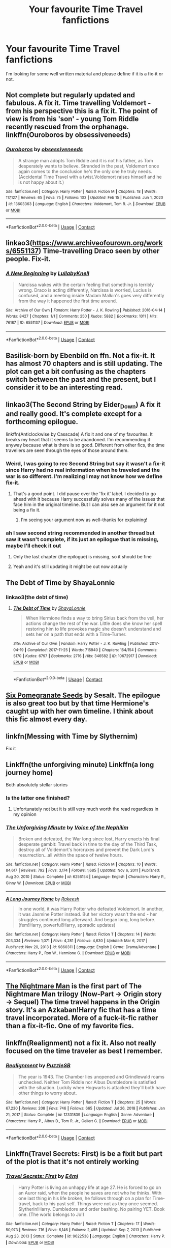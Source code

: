 #+TITLE: Your favourite Time Travel fanfictions

* Your favourite Time Travel fanfictions
:PROPERTIES:
:Author: hp_777
:Score: 57
:DateUnix: 1613935751.0
:DateShort: 2021-Feb-21
:FlairText: Request
:END:
I'm looking for some well written material and please define if it is a fix-it or not.


** Not complete but regularly updated and fabulous. A fix it. Time travelling Voldemort - from his perspective this is a fix it. The point of view is from his 'son' - young Tom Riddle recently rescued from the orphanage. linkffn(Ouroboros by obsessiveneeds)
:PROPERTIES:
:Author: jacdot
:Score: 12
:DateUnix: 1613948306.0
:DateShort: 2021-Feb-22
:END:

*** [[https://www.fanfiction.net/s/13603363/1/][*/Ouroboros/*]] by [[https://www.fanfiction.net/u/3659599/obsessiveneeds][/obsessiveneeds/]]

#+begin_quote
  A strange man adopts Tom Riddle and it is not his father, as Tom desperately wants to believe. Stranded in the past, Voldemort once again comes to the conclusion he's the only one he truly needs. (Accidental Time Travel with a twist.Voldemort raises himself and he is not happy about it.)
#+end_quote

^{/Site/:} ^{fanfiction.net} ^{*|*} ^{/Category/:} ^{Harry} ^{Potter} ^{*|*} ^{/Rated/:} ^{Fiction} ^{M} ^{*|*} ^{/Chapters/:} ^{18} ^{*|*} ^{/Words/:} ^{117,127} ^{*|*} ^{/Reviews/:} ^{65} ^{*|*} ^{/Favs/:} ^{75} ^{*|*} ^{/Follows/:} ^{103} ^{*|*} ^{/Updated/:} ^{Feb} ^{15} ^{*|*} ^{/Published/:} ^{Jun} ^{1,} ^{2020} ^{*|*} ^{/id/:} ^{13603363} ^{*|*} ^{/Language/:} ^{English} ^{*|*} ^{/Characters/:} ^{Voldemort,} ^{Tom} ^{R.} ^{Jr.} ^{*|*} ^{/Download/:} ^{[[http://www.ff2ebook.com/old/ffn-bot/index.php?id=13603363&source=ff&filetype=epub][EPUB]]} ^{or} ^{[[http://www.ff2ebook.com/old/ffn-bot/index.php?id=13603363&source=ff&filetype=mobi][MOBI]]}

--------------

*FanfictionBot*^{2.0.0-beta} | [[https://github.com/FanfictionBot/reddit-ffn-bot/wiki/Usage][Usage]] | [[https://www.reddit.com/message/compose?to=tusing][Contact]]
:PROPERTIES:
:Author: FanfictionBot
:Score: 6
:DateUnix: 1613948333.0
:DateShort: 2021-Feb-22
:END:


** linkao3([[https://www.archiveofourown.org/works/6551137]]) Time-travelling Draco seen by other people. Fix-it.
:PROPERTIES:
:Author: davidwelch158
:Score: 9
:DateUnix: 1613949573.0
:DateShort: 2021-Feb-22
:END:

*** [[https://archiveofourown.org/works/6551137][*/A New Beginning/*]] by [[https://www.archiveofourown.org/users/LullabyKnell/pseuds/LullabyKnell][/LullabyKnell/]]

#+begin_quote
  Narcissa wakes with the certain feeling that something is terribly wrong. Draco is acting differently, Narcissa is worried, Lucius is confused, and a meeting inside Madam Malkin's goes very differently from the way it happened the first time around.
#+end_quote

^{/Site/:} ^{Archive} ^{of} ^{Our} ^{Own} ^{*|*} ^{/Fandom/:} ^{Harry} ^{Potter} ^{-} ^{J.} ^{K.} ^{Rowling} ^{*|*} ^{/Published/:} ^{2016-04-14} ^{*|*} ^{/Words/:} ^{8427} ^{*|*} ^{/Chapters/:} ^{1/1} ^{*|*} ^{/Comments/:} ^{250} ^{*|*} ^{/Kudos/:} ^{5882} ^{*|*} ^{/Bookmarks/:} ^{1011} ^{*|*} ^{/Hits/:} ^{76187} ^{*|*} ^{/ID/:} ^{6551137} ^{*|*} ^{/Download/:} ^{[[https://archiveofourown.org/downloads/6551137/A%20New%20Beginning.epub?updated_at=1612551475][EPUB]]} ^{or} ^{[[https://archiveofourown.org/downloads/6551137/A%20New%20Beginning.mobi?updated_at=1612551475][MOBI]]}

--------------

*FanfictionBot*^{2.0.0-beta} | [[https://github.com/FanfictionBot/reddit-ffn-bot/wiki/Usage][Usage]] | [[https://www.reddit.com/message/compose?to=tusing][Contact]]
:PROPERTIES:
:Author: FanfictionBot
:Score: 3
:DateUnix: 1613949591.0
:DateShort: 2021-Feb-22
:END:


** Basilisk-born by Ebenbild on ffn. Not a fix-it. It has almost 70 chapters and is still updating. The plot can get a bit confusing as the chapters switch between the past and the present, but I consider it to be an interesting read.
:PROPERTIES:
:Author: Key-Leopard-3618
:Score: 21
:DateUnix: 1613939452.0
:DateShort: 2021-Feb-22
:END:


** linkao3(The Second String by Eider_Down) A fix it and really good. It's complete except for a forthcoming epilogue.

linkffn(Anticlockwise by Casscade) A fix it and one of my favourites. It breaks my heart that it seems to be abandoned. I'm recommending it anyway because what is there is so good. Different from other fics, the time travellers are seen through the eyes of those around them.
:PROPERTIES:
:Author: jacdot
:Score: 14
:DateUnix: 1613948006.0
:DateShort: 2021-Feb-22
:END:

*** Weird, I was going to rec Second String but say it wasn't a fix-it since Harry had no real information when he traveled and the war is so different. I'm realizing I may not know how we define fix-it.
:PROPERTIES:
:Author: Talosbronze
:Score: 9
:DateUnix: 1613952447.0
:DateShort: 2021-Feb-22
:END:

**** That's a good point. I did pause over the 'fix it' label. I decided to go ahead with it because Harry successfully solves many of the issues that face him in the original timeline. But I can also see an argument for it not being a fix it.
:PROPERTIES:
:Author: jacdot
:Score: 3
:DateUnix: 1613991772.0
:DateShort: 2021-Feb-22
:END:

***** I'm seeing your argument now as well--thanks for explaining!
:PROPERTIES:
:Author: Talosbronze
:Score: 2
:DateUnix: 1614029656.0
:DateShort: 2021-Feb-23
:END:


*** ah I saw second string recommended in another thread but saw it wasn't complete, if its just an epilogue that is missing, maybe I'll check it out
:PROPERTIES:
:Author: bltcubs
:Score: 4
:DateUnix: 1613967643.0
:DateShort: 2021-Feb-22
:END:

**** Only the last chapter (the epilogue) is missing, so it should be fine
:PROPERTIES:
:Author: godlypfer
:Score: 3
:DateUnix: 1613988154.0
:DateShort: 2021-Feb-22
:END:


**** Yeah and it's still updating it might be out now actually
:PROPERTIES:
:Author: helpmepleaseandtha
:Score: 1
:DateUnix: 1614738886.0
:DateShort: 2021-Mar-03
:END:


** The Debt of Time by ShayaLonnie
:PROPERTIES:
:Author: Orbit_99
:Score: 7
:DateUnix: 1613996640.0
:DateShort: 2021-Feb-22
:END:

*** linkao3(the debt of time)
:PROPERTIES:
:Author: stealthxstar
:Score: 1
:DateUnix: 1614058540.0
:DateShort: 2021-Feb-23
:END:

**** [[https://archiveofourown.org/works/10672917][*/The Debt of Time/*]] by [[https://www.archiveofourown.org/users/ShayaLonnie/pseuds/ShayaLonnie][/ShayaLonnie/]]

#+begin_quote
  When Hermione finds a way to bring Sirius back from the veil, her actions change the rest of the war. Little does she know her spell restoring him to life provokes magic she doesn't understand and sets her on a path that ends with a Time-Turner.
#+end_quote

^{/Site/:} ^{Archive} ^{of} ^{Our} ^{Own} ^{*|*} ^{/Fandom/:} ^{Harry} ^{Potter} ^{-} ^{J.} ^{K.} ^{Rowling} ^{*|*} ^{/Published/:} ^{2017-04-19} ^{*|*} ^{/Completed/:} ^{2017-11-25} ^{*|*} ^{/Words/:} ^{715940} ^{*|*} ^{/Chapters/:} ^{154/154} ^{*|*} ^{/Comments/:} ^{5170} ^{*|*} ^{/Kudos/:} ^{6797} ^{*|*} ^{/Bookmarks/:} ^{2716} ^{*|*} ^{/Hits/:} ^{346582} ^{*|*} ^{/ID/:} ^{10672917} ^{*|*} ^{/Download/:} ^{[[https://archiveofourown.org/downloads/10672917/The%20Debt%20of%20Time.epub?updated_at=1612737176][EPUB]]} ^{or} ^{[[https://archiveofourown.org/downloads/10672917/The%20Debt%20of%20Time.mobi?updated_at=1612737176][MOBI]]}

--------------

*FanfictionBot*^{2.0.0-beta} | [[https://github.com/FanfictionBot/reddit-ffn-bot/wiki/Usage][Usage]] | [[https://www.reddit.com/message/compose?to=tusing][Contact]]
:PROPERTIES:
:Author: FanfictionBot
:Score: 1
:DateUnix: 1614058557.0
:DateShort: 2021-Feb-23
:END:


** [[https://m.fanfiction.net/s/12132374/1/Six-Pomegranate-Seeds][Six Pomegranate Seeds]] by Sesalt. The epilogue is also great too but by that time Hermione's caught up with her own timeline. I think about this fic almost every day.
:PROPERTIES:
:Author: greysfanhp
:Score: 4
:DateUnix: 1613992310.0
:DateShort: 2021-Feb-22
:END:


** linkfn(Messing with Time by Slythernim)

Fix it
:PROPERTIES:
:Author: AaronAegeus
:Score: 6
:DateUnix: 1613946226.0
:DateShort: 2021-Feb-22
:END:


** Linkffn(the unforgiving minute) Linkffn(a long journey home)

Both absolutely stellar stories
:PROPERTIES:
:Author: GravityMyGuy
:Score: 5
:DateUnix: 1613965809.0
:DateShort: 2021-Feb-22
:END:

*** Is the latter one finished?
:PROPERTIES:
:Author: nousernameslef
:Score: 2
:DateUnix: 1614025420.0
:DateShort: 2021-Feb-22
:END:

**** Unfortunately not but it is still very much worth the read regardless in my opinion
:PROPERTIES:
:Author: GravityMyGuy
:Score: 2
:DateUnix: 1614025836.0
:DateShort: 2021-Feb-23
:END:


*** [[https://www.fanfiction.net/s/6256154/1/][*/The Unforgiving Minute/*]] by [[https://www.fanfiction.net/u/1508866/Voice-of-the-Nephilim][/Voice of the Nephilim/]]

#+begin_quote
  Broken and defeated, the War long since lost, Harry enacts his final desperate gambit: Travel back in time to the day of the Third Task, destroy all of Voldemort's horcruxes and prevent the Dark Lord's resurrection...all within the space of twelve hours.
#+end_quote

^{/Site/:} ^{fanfiction.net} ^{*|*} ^{/Category/:} ^{Harry} ^{Potter} ^{*|*} ^{/Rated/:} ^{Fiction} ^{M} ^{*|*} ^{/Chapters/:} ^{10} ^{*|*} ^{/Words/:} ^{84,617} ^{*|*} ^{/Reviews/:} ^{792} ^{*|*} ^{/Favs/:} ^{3,174} ^{*|*} ^{/Follows/:} ^{1,685} ^{*|*} ^{/Updated/:} ^{Nov} ^{6,} ^{2011} ^{*|*} ^{/Published/:} ^{Aug} ^{20,} ^{2010} ^{*|*} ^{/Status/:} ^{Complete} ^{*|*} ^{/id/:} ^{6256154} ^{*|*} ^{/Language/:} ^{English} ^{*|*} ^{/Characters/:} ^{Harry} ^{P.,} ^{Ginny} ^{W.} ^{*|*} ^{/Download/:} ^{[[http://www.ff2ebook.com/old/ffn-bot/index.php?id=6256154&source=ff&filetype=epub][EPUB]]} ^{or} ^{[[http://www.ff2ebook.com/old/ffn-bot/index.php?id=6256154&source=ff&filetype=mobi][MOBI]]}

--------------

[[https://www.fanfiction.net/s/9860311/1/][*/A Long Journey Home/*]] by [[https://www.fanfiction.net/u/236698/Rakeesh][/Rakeesh/]]

#+begin_quote
  In one world, it was Harry Potter who defeated Voldemort. In another, it was Jasmine Potter instead. But her victory wasn't the end - her struggles continued long afterward. And began long, long before. (fem!Harry, powerful!Harry, sporadic updates)
#+end_quote

^{/Site/:} ^{fanfiction.net} ^{*|*} ^{/Category/:} ^{Harry} ^{Potter} ^{*|*} ^{/Rated/:} ^{Fiction} ^{T} ^{*|*} ^{/Chapters/:} ^{14} ^{*|*} ^{/Words/:} ^{203,334} ^{*|*} ^{/Reviews/:} ^{1,071} ^{*|*} ^{/Favs/:} ^{4,281} ^{*|*} ^{/Follows/:} ^{4,630} ^{*|*} ^{/Updated/:} ^{Mar} ^{6,} ^{2017} ^{*|*} ^{/Published/:} ^{Nov} ^{20,} ^{2013} ^{*|*} ^{/id/:} ^{9860311} ^{*|*} ^{/Language/:} ^{English} ^{*|*} ^{/Genre/:} ^{Drama/Adventure} ^{*|*} ^{/Characters/:} ^{Harry} ^{P.,} ^{Ron} ^{W.,} ^{Hermione} ^{G.} ^{*|*} ^{/Download/:} ^{[[http://www.ff2ebook.com/old/ffn-bot/index.php?id=9860311&source=ff&filetype=epub][EPUB]]} ^{or} ^{[[http://www.ff2ebook.com/old/ffn-bot/index.php?id=9860311&source=ff&filetype=mobi][MOBI]]}

--------------

*FanfictionBot*^{2.0.0-beta} | [[https://github.com/FanfictionBot/reddit-ffn-bot/wiki/Usage][Usage]] | [[https://www.reddit.com/message/compose?to=tusing][Contact]]
:PROPERTIES:
:Author: FanfictionBot
:Score: 1
:DateUnix: 1613965852.0
:DateShort: 2021-Feb-22
:END:


** [[https://www.fanfiction.net/s/10182397/1/The-Nightmare-Man][The Nightmare Man]] is the first part of The Nightmare Man trilogy (Now-Part -> Origin story -> Sequel) The time travel happens in the Origin story. It's an Azkaban!Harry fic that has a time travel incorporated. More of a fuck-it-fic rather than a fix-it-fic. One of my favorite fics.
:PROPERTIES:
:Author: Barakisa
:Score: 5
:DateUnix: 1613994346.0
:DateShort: 2021-Feb-22
:END:


** linkffn(Realignment) not a fix it. Also not really focused on the time traveler as best I remember.
:PROPERTIES:
:Author: BionicleKid
:Score: 3
:DateUnix: 1613945364.0
:DateShort: 2021-Feb-22
:END:

*** [[https://www.fanfiction.net/s/12331839/1/][*/Realignment/*]] by [[https://www.fanfiction.net/u/5057319/PuzzleSB][/PuzzleSB/]]

#+begin_quote
  The year is 1943. The Chamber lies unopened and Grindlewald roams unchecked. Neither Tom Riddle nor Albus Dumbledore is satisfied with the situation. Luckily when Hogwarts is attacked they'll both have other things to worry about.
#+end_quote

^{/Site/:} ^{fanfiction.net} ^{*|*} ^{/Category/:} ^{Harry} ^{Potter} ^{*|*} ^{/Rated/:} ^{Fiction} ^{T} ^{*|*} ^{/Chapters/:} ^{25} ^{*|*} ^{/Words/:} ^{67,230} ^{*|*} ^{/Reviews/:} ^{208} ^{*|*} ^{/Favs/:} ^{746} ^{*|*} ^{/Follows/:} ^{665} ^{*|*} ^{/Updated/:} ^{Jul} ^{26,} ^{2018} ^{*|*} ^{/Published/:} ^{Jan} ^{21,} ^{2017} ^{*|*} ^{/Status/:} ^{Complete} ^{*|*} ^{/id/:} ^{12331839} ^{*|*} ^{/Language/:} ^{English} ^{*|*} ^{/Genre/:} ^{Adventure} ^{*|*} ^{/Characters/:} ^{Harry} ^{P.,} ^{Albus} ^{D.,} ^{Tom} ^{R.} ^{Jr.,} ^{Gellert} ^{G.} ^{*|*} ^{/Download/:} ^{[[http://www.ff2ebook.com/old/ffn-bot/index.php?id=12331839&source=ff&filetype=epub][EPUB]]} ^{or} ^{[[http://www.ff2ebook.com/old/ffn-bot/index.php?id=12331839&source=ff&filetype=mobi][MOBI]]}

--------------

*FanfictionBot*^{2.0.0-beta} | [[https://github.com/FanfictionBot/reddit-ffn-bot/wiki/Usage][Usage]] | [[https://www.reddit.com/message/compose?to=tusing][Contact]]
:PROPERTIES:
:Author: FanfictionBot
:Score: 1
:DateUnix: 1613945389.0
:DateShort: 2021-Feb-22
:END:


** Linkffn(Travel Secrets: First) is be a fixit but part of the plot is that it's not entirely working
:PROPERTIES:
:Author: The-Apprentice-Autho
:Score: 3
:DateUnix: 1613968093.0
:DateShort: 2021-Feb-22
:END:

*** [[https://www.fanfiction.net/s/9622538/1/][*/Travel Secrets: First/*]] by [[https://www.fanfiction.net/u/4349156/E4mj][/E4mj/]]

#+begin_quote
  Harry Potter is living an unhappy life at age 27. He is forced to go on an Auror raid, when the people he saves are not who he thinks. With one last thing in his life broken, he follows through on a plan for Time-travel, back to his past self. Things were not as they once seemed. Slytherin!Harry. Dumbledore and order bashing. No pairing YET. Book one. (The world belongs to Jo!)
#+end_quote

^{/Site/:} ^{fanfiction.net} ^{*|*} ^{/Category/:} ^{Harry} ^{Potter} ^{*|*} ^{/Rated/:} ^{Fiction} ^{T} ^{*|*} ^{/Chapters/:} ^{17} ^{*|*} ^{/Words/:} ^{50,973} ^{*|*} ^{/Reviews/:} ^{716} ^{*|*} ^{/Favs/:} ^{6,146} ^{*|*} ^{/Follows/:} ^{2,495} ^{*|*} ^{/Updated/:} ^{Sep} ^{7,} ^{2013} ^{*|*} ^{/Published/:} ^{Aug} ^{23,} ^{2013} ^{*|*} ^{/Status/:} ^{Complete} ^{*|*} ^{/id/:} ^{9622538} ^{*|*} ^{/Language/:} ^{English} ^{*|*} ^{/Characters/:} ^{Harry} ^{P.} ^{*|*} ^{/Download/:} ^{[[http://www.ff2ebook.com/old/ffn-bot/index.php?id=9622538&source=ff&filetype=epub][EPUB]]} ^{or} ^{[[http://www.ff2ebook.com/old/ffn-bot/index.php?id=9622538&source=ff&filetype=mobi][MOBI]]}

--------------

*FanfictionBot*^{2.0.0-beta} | [[https://github.com/FanfictionBot/reddit-ffn-bot/wiki/Usage][Usage]] | [[https://www.reddit.com/message/compose?to=tusing][Contact]]
:PROPERTIES:
:Author: FanfictionBot
:Score: 1
:DateUnix: 1613968119.0
:DateShort: 2021-Feb-22
:END:


** linkffn(The Peace Not Promised)
:PROPERTIES:
:Author: Fredrik1994
:Score: 3
:DateUnix: 1613993376.0
:DateShort: 2021-Feb-22
:END:

*** [[https://www.fanfiction.net/s/12369512/1/][*/The Peace Not Promised/*]] by [[https://www.fanfiction.net/u/812247/Tempest-Kiro][/Tempest Kiro/]]

#+begin_quote
  His life had been a mockery to itself, as too his death it seemed. For what kind of twisted humour would force Severus Snape to relive his greatest regret? To return him to the point in his life when the only person that ever mattered in his life had already turned away.
#+end_quote

^{/Site/:} ^{fanfiction.net} ^{*|*} ^{/Category/:} ^{Harry} ^{Potter} ^{*|*} ^{/Rated/:} ^{Fiction} ^{T} ^{*|*} ^{/Chapters/:} ^{92} ^{*|*} ^{/Words/:} ^{717,514} ^{*|*} ^{/Reviews/:} ^{2,258} ^{*|*} ^{/Favs/:} ^{1,185} ^{*|*} ^{/Follows/:} ^{1,447} ^{*|*} ^{/Updated/:} ^{Jan} ^{30} ^{*|*} ^{/Published/:} ^{Feb} ^{17,} ^{2017} ^{*|*} ^{/id/:} ^{12369512} ^{*|*} ^{/Language/:} ^{English} ^{*|*} ^{/Genre/:} ^{Drama/Romance} ^{*|*} ^{/Characters/:} ^{<Lily} ^{Evans} ^{P.,} ^{Severus} ^{S.>} ^{Albus} ^{D.} ^{*|*} ^{/Download/:} ^{[[http://www.ff2ebook.com/old/ffn-bot/index.php?id=12369512&source=ff&filetype=epub][EPUB]]} ^{or} ^{[[http://www.ff2ebook.com/old/ffn-bot/index.php?id=12369512&source=ff&filetype=mobi][MOBI]]}

--------------

*FanfictionBot*^{2.0.0-beta} | [[https://github.com/FanfictionBot/reddit-ffn-bot/wiki/Usage][Usage]] | [[https://www.reddit.com/message/compose?to=tusing][Contact]]
:PROPERTIES:
:Author: FanfictionBot
:Score: 1
:DateUnix: 1613993401.0
:DateShort: 2021-Feb-22
:END:


** linkffn(pride of time) not a fix it, Hermione is careful to let everything play out as they percived it as children
:PROPERTIES:
:Author: stealthxstar
:Score: 3
:DateUnix: 1614058598.0
:DateShort: 2021-Feb-23
:END:

*** [[https://www.fanfiction.net/s/7453087/1/][*/Pride of Time/*]] by [[https://www.fanfiction.net/u/1632752/Anubis-Ankh][/Anubis Ankh/]]

#+begin_quote
  Hermione quite literally crashes her way back through time by roughly twenty years. There is no going back; the only way is to go forward. And when one unwittingly interferes with time, what one expects may not be what time finds...
#+end_quote

^{/Site/:} ^{fanfiction.net} ^{*|*} ^{/Category/:} ^{Harry} ^{Potter} ^{*|*} ^{/Rated/:} ^{Fiction} ^{M} ^{*|*} ^{/Chapters/:} ^{50} ^{*|*} ^{/Words/:} ^{554,906} ^{*|*} ^{/Reviews/:} ^{2,717} ^{*|*} ^{/Favs/:} ^{4,912} ^{*|*} ^{/Follows/:} ^{1,823} ^{*|*} ^{/Updated/:} ^{Mar} ^{16,} ^{2012} ^{*|*} ^{/Published/:} ^{Oct} ^{10,} ^{2011} ^{*|*} ^{/Status/:} ^{Complete} ^{*|*} ^{/id/:} ^{7453087} ^{*|*} ^{/Language/:} ^{English} ^{*|*} ^{/Genre/:} ^{Romance/Adventure} ^{*|*} ^{/Characters/:} ^{Hermione} ^{G.,} ^{Severus} ^{S.} ^{*|*} ^{/Download/:} ^{[[http://www.ff2ebook.com/old/ffn-bot/index.php?id=7453087&source=ff&filetype=epub][EPUB]]} ^{or} ^{[[http://www.ff2ebook.com/old/ffn-bot/index.php?id=7453087&source=ff&filetype=mobi][MOBI]]}

--------------

*FanfictionBot*^{2.0.0-beta} | [[https://github.com/FanfictionBot/reddit-ffn-bot/wiki/Usage][Usage]] | [[https://www.reddit.com/message/compose?to=tusing][Contact]]
:PROPERTIES:
:Author: FanfictionBot
:Score: 1
:DateUnix: 1614058617.0
:DateShort: 2021-Feb-23
:END:


** Linkao3(Mistakes and Second Chances)

No this is not a fix-it and please please mind the tags. They are important. Like this is not a happy story.

Read the disclaimer too
:PROPERTIES:
:Author: HELLOOOOOOooooot
:Score: 4
:DateUnix: 1613937367.0
:DateShort: 2021-Feb-21
:END:

*** [[https://archiveofourown.org/works/15951056][*/Mistakes and Second Chances/*]] by [[https://www.archiveofourown.org/users/lisbeth00/pseuds/lisbeth00][/lisbeth00/]]

#+begin_quote
  She had fallen through the veil of death, unaware of the path she was doomed to walk. It all seemed like fun and games at the start - another chance. She'd never been so wrong.
#+end_quote

^{/Site/:} ^{Archive} ^{of} ^{Our} ^{Own} ^{*|*} ^{/Fandom/:} ^{Harry} ^{Potter} ^{-} ^{J.} ^{K.} ^{Rowling} ^{*|*} ^{/Published/:} ^{2018-09-10} ^{*|*} ^{/Completed/:} ^{2020-05-16} ^{*|*} ^{/Words/:} ^{375515} ^{*|*} ^{/Chapters/:} ^{55/55} ^{*|*} ^{/Comments/:} ^{201} ^{*|*} ^{/Kudos/:} ^{955} ^{*|*} ^{/Bookmarks/:} ^{237} ^{*|*} ^{/Hits/:} ^{48641} ^{*|*} ^{/ID/:} ^{15951056} ^{*|*} ^{/Download/:} ^{[[https://archiveofourown.org/downloads/15951056/Mistakes%20and%20Second.epub?updated_at=1612788160][EPUB]]} ^{or} ^{[[https://archiveofourown.org/downloads/15951056/Mistakes%20and%20Second.mobi?updated_at=1612788160][MOBI]]}

--------------

*FanfictionBot*^{2.0.0-beta} | [[https://github.com/FanfictionBot/reddit-ffn-bot/wiki/Usage][Usage]] | [[https://www.reddit.com/message/compose?to=tusing][Contact]]
:PROPERTIES:
:Author: FanfictionBot
:Score: 1
:DateUnix: 1613937382.0
:DateShort: 2021-Feb-21
:END:


** [[https://archiveofourown.org/works/284278/chapters/453146]] “Warning” is almost a year since its been updated.
:PROPERTIES:
:Author: U_soulEAter_92
:Score: 2
:DateUnix: 1613967852.0
:DateShort: 2021-Feb-22
:END:


** time for me to shine!

The Debt of Time - Shaylonie Nihil est ab omni parte beatum The Lost Lupin Roundabout Destiny The Girl in the Tower Venison Veal on Wattpad Hero of the Story Storm of Yesterday Silhouettes Death, Upright Six Pomegranate Seeds Divergence The Past isn't set in stone (WIP) Sirius Black and The Girl with Terrible Hair (WIP) Rewriting Destiny Champion Chemistry and Timing One Step Forward, Two Decade Back Intuens in Praetertis A Big Ball of Wibbly-Wobbly A Nose That Can See (very entertaining) One Hundred and Sixty-Nine The Trick of Time The Last Marauders Harry Potter and the Balm of Time Many Thanks Invisibility The Thief of Time Star Light, Star Bright

p.s. all Hermione x Someone if you don't know. I have a few more one-shot time trav trope if you want, but yeah.
:PROPERTIES:
:Author: bertha_derwent
:Score: 2
:DateUnix: 1613976744.0
:DateShort: 2021-Feb-22
:END:

*** I did not realize the format was off, sorry 😬
:PROPERTIES:
:Author: bertha_derwent
:Score: 2
:DateUnix: 1613976790.0
:DateShort: 2021-Feb-22
:END:

**** Is it possible to link them? But don't worry if it's too much trouble. I'm looking forward to reading my way through them - quite a long list.
:PROPERTIES:
:Author: jacdot
:Score: 1
:DateUnix: 1614172000.0
:DateShort: 2021-Feb-24
:END:

***** I'll try!
:PROPERTIES:
:Author: bertha_derwent
:Score: 2
:DateUnix: 1614178098.0
:DateShort: 2021-Feb-24
:END:


***** Well, I'll give it a try. linkffn(The Debt of Time - Shaylonie Nihil est ab omni parte beatum The Lost Lupin Roundabout Destiny The Girl in the Tower Venison Veal on Wattpad Hero of the Story Storm of Yesterday Silhouettes Death, Upright Six Pomegranate Seeds Divergence The Past isn't set in stone (WIP) Sirius Black and The Girl with Terrible Hair (WIP) Rewriting Destiny Champion Chemistry and Timing One Step Forward, Two Decade Back Intuens in Praetertis A Big Ball of Wibbly-Wobbly A Nose That Can See (very entertaining) One Hundred and Sixty-Nine The Trick of Time The Last Marauders Harry Potter and the Balm of Time Many Thanks Invisibility The Thief of Time Star Light, Star Bright)
:PROPERTIES:
:Author: Hqlcyon
:Score: 1
:DateUnix: 1614225637.0
:DateShort: 2021-Feb-25
:END:


** linkffn(the lesser sadness; laughing all the way to London; wind shear; stepping back; whiskey time travel; what's a little death between friends?; retrograde)
:PROPERTIES:
:Author: Kingslayer629736
:Score: 2
:DateUnix: 1615059140.0
:DateShort: 2021-Mar-06
:END:

*** [[https://www.fanfiction.net/s/10959046/1/][*/The Lesser Sadness/*]] by [[https://www.fanfiction.net/u/4727972/Newcomb][/Newcomb/]]

#+begin_quote
  Crush the world beneath your heel. Destroy everyone who has ever slighted you. Tear down creation just to see if you can. Kill anything beautiful. Take what you want. Desecrate everything.
#+end_quote

^{/Site/:} ^{fanfiction.net} ^{*|*} ^{/Category/:} ^{Harry} ^{Potter} ^{*|*} ^{/Rated/:} ^{Fiction} ^{M} ^{*|*} ^{/Chapters/:} ^{3} ^{*|*} ^{/Words/:} ^{20,949} ^{*|*} ^{/Reviews/:} ^{318} ^{*|*} ^{/Favs/:} ^{1,848} ^{*|*} ^{/Follows/:} ^{2,216} ^{*|*} ^{/Updated/:} ^{Aug} ^{22,} ^{2015} ^{*|*} ^{/Published/:} ^{Jan} ^{9,} ^{2015} ^{*|*} ^{/id/:} ^{10959046} ^{*|*} ^{/Language/:} ^{English} ^{*|*} ^{/Genre/:} ^{Adventure/Drama} ^{*|*} ^{/Characters/:} ^{Harry} ^{P.,} ^{Voldemort,} ^{Albus} ^{D.,} ^{Penelope} ^{C.} ^{*|*} ^{/Download/:} ^{[[http://www.ff2ebook.com/old/ffn-bot/index.php?id=10959046&source=ff&filetype=epub][EPUB]]} ^{or} ^{[[http://www.ff2ebook.com/old/ffn-bot/index.php?id=10959046&source=ff&filetype=mobi][MOBI]]}

--------------

[[https://www.fanfiction.net/s/13173587/1/][*/Laughing All the Way to London/*]] by [[https://www.fanfiction.net/u/4453643/AppoApples][/AppoApples/]]

#+begin_quote
  Harry is a single father trying to raise his godson, Teddy. Unable to ensure his son's safety in the wizarding world he goes into hiding in the muggle one. But one trip to London will undo all of his precautions. Thrown back to the past, Harry finds himself falling into the arms of a woman who once spared his life. No paradox, Light/Badass Harry. T/M rated.Update newFantasticBeasts
#+end_quote

^{/Site/:} ^{fanfiction.net} ^{*|*} ^{/Category/:} ^{Harry} ^{Potter} ^{*|*} ^{/Rated/:} ^{Fiction} ^{T} ^{*|*} ^{/Chapters/:} ^{26} ^{*|*} ^{/Words/:} ^{107,714} ^{*|*} ^{/Reviews/:} ^{2,815} ^{*|*} ^{/Favs/:} ^{6,526} ^{*|*} ^{/Follows/:} ^{8,580} ^{*|*} ^{/Updated/:} ^{Oct} ^{19,} ^{2020} ^{*|*} ^{/Published/:} ^{Jan} ^{9,} ^{2019} ^{*|*} ^{/id/:} ^{13173587} ^{*|*} ^{/Language/:} ^{English} ^{*|*} ^{/Genre/:} ^{Family/Mystery} ^{*|*} ^{/Characters/:} ^{<Harry} ^{P.,} ^{Narcissa} ^{M.>} ^{Teddy} ^{L.} ^{*|*} ^{/Download/:} ^{[[http://www.ff2ebook.com/old/ffn-bot/index.php?id=13173587&source=ff&filetype=epub][EPUB]]} ^{or} ^{[[http://www.ff2ebook.com/old/ffn-bot/index.php?id=13173587&source=ff&filetype=mobi][MOBI]]}

--------------

[[https://www.fanfiction.net/s/12511998/1/][*/Wind Shear/*]] by [[https://www.fanfiction.net/u/67673/Chilord][/Chilord/]]

#+begin_quote
  A sharp and sudden change that can have devastating effects. When a Harry Potter that didn't follow the path of the Epilogue finds himself suddenly thrown into 1970, he settles into a muggle pub to enjoy a nice drink and figure out what he should do with the situation. Naturally, things don't work out the way he intended.
#+end_quote

^{/Site/:} ^{fanfiction.net} ^{*|*} ^{/Category/:} ^{Harry} ^{Potter} ^{*|*} ^{/Rated/:} ^{Fiction} ^{M} ^{*|*} ^{/Chapters/:} ^{19} ^{*|*} ^{/Words/:} ^{126,280} ^{*|*} ^{/Reviews/:} ^{2,842} ^{*|*} ^{/Favs/:} ^{14,237} ^{*|*} ^{/Follows/:} ^{8,225} ^{*|*} ^{/Updated/:} ^{Jul} ^{6,} ^{2017} ^{*|*} ^{/Published/:} ^{Jun} ^{1,} ^{2017} ^{*|*} ^{/Status/:} ^{Complete} ^{*|*} ^{/id/:} ^{12511998} ^{*|*} ^{/Language/:} ^{English} ^{*|*} ^{/Genre/:} ^{Adventure} ^{*|*} ^{/Characters/:} ^{Harry} ^{P.,} ^{Bellatrix} ^{L.,} ^{Charlus} ^{P.} ^{*|*} ^{/Download/:} ^{[[http://www.ff2ebook.com/old/ffn-bot/index.php?id=12511998&source=ff&filetype=epub][EPUB]]} ^{or} ^{[[http://www.ff2ebook.com/old/ffn-bot/index.php?id=12511998&source=ff&filetype=mobi][MOBI]]}

--------------

[[https://www.fanfiction.net/s/12317784/1/][*/Stepping Back/*]] by [[https://www.fanfiction.net/u/8024050/TheBlack-sResurgence][/TheBlack'sResurgence/]]

#+begin_quote
  Post-OOTP. The episode in the DOM has left Harry a changed boy. He returns to the Dursley's to prepare for his inevitable confrontation with Voldemort, but his stay there is very short-lived. He finds himself in the care of people who he has no choice but to cooperate with and they give him a startling revelation: Harry must travel back to the 1970's to save the wizarding world.
#+end_quote

^{/Site/:} ^{fanfiction.net} ^{*|*} ^{/Category/:} ^{Harry} ^{Potter} ^{*|*} ^{/Rated/:} ^{Fiction} ^{M} ^{*|*} ^{/Chapters/:} ^{26} ^{*|*} ^{/Words/:} ^{396,912} ^{*|*} ^{/Reviews/:} ^{4,188} ^{*|*} ^{/Favs/:} ^{12,540} ^{*|*} ^{/Follows/:} ^{11,481} ^{*|*} ^{/Updated/:} ^{Feb} ^{13} ^{*|*} ^{/Published/:} ^{Jan} ^{11,} ^{2017} ^{*|*} ^{/Status/:} ^{Complete} ^{*|*} ^{/id/:} ^{12317784} ^{*|*} ^{/Language/:} ^{English} ^{*|*} ^{/Genre/:} ^{Drama/Romance} ^{*|*} ^{/Characters/:} ^{<Harry} ^{P.,} ^{Bellatrix} ^{L.>} ^{James} ^{P.} ^{*|*} ^{/Download/:} ^{[[http://www.ff2ebook.com/old/ffn-bot/index.php?id=12317784&source=ff&filetype=epub][EPUB]]} ^{or} ^{[[http://www.ff2ebook.com/old/ffn-bot/index.php?id=12317784&source=ff&filetype=mobi][MOBI]]}

--------------

[[https://www.fanfiction.net/s/11233445/1/][*/Whiskey Time Travel/*]] by [[https://www.fanfiction.net/u/1556516/Sapper-One][/Sapper One/]]

#+begin_quote
  When Unspeakable Harry Potter wakes up in 1978, he determines he's either A: In the past. Or B: In a mental hospital. At least the firewhiskey still tastes the same. Waiting tables at the Three Broomsticks, drunken death eater bar fights, annoying an attractive but pushy auror, and avoiding his mother's crush on him is just another day in the life of Harry Potter.
#+end_quote

^{/Site/:} ^{fanfiction.net} ^{*|*} ^{/Category/:} ^{Harry} ^{Potter} ^{*|*} ^{/Rated/:} ^{Fiction} ^{T} ^{*|*} ^{/Chapters/:} ^{5} ^{*|*} ^{/Words/:} ^{32,948} ^{*|*} ^{/Reviews/:} ^{2,046} ^{*|*} ^{/Favs/:} ^{11,543} ^{*|*} ^{/Follows/:} ^{14,429} ^{*|*} ^{/Updated/:} ^{Jun} ^{27,} ^{2020} ^{*|*} ^{/Published/:} ^{May} ^{7,} ^{2015} ^{*|*} ^{/id/:} ^{11233445} ^{*|*} ^{/Language/:} ^{English} ^{*|*} ^{/Genre/:} ^{Adventure/Humor} ^{*|*} ^{/Characters/:} ^{Harry} ^{P.,} ^{Amelia} ^{B.,} ^{Rosmerta,} ^{Nicolas} ^{F.} ^{*|*} ^{/Download/:} ^{[[http://www.ff2ebook.com/old/ffn-bot/index.php?id=11233445&source=ff&filetype=epub][EPUB]]} ^{or} ^{[[http://www.ff2ebook.com/old/ffn-bot/index.php?id=11233445&source=ff&filetype=mobi][MOBI]]}

--------------

[[https://www.fanfiction.net/s/12101842/1/][*/What's a Little Death between friends?/*]] by [[https://www.fanfiction.net/u/4404355/kathryn518][/kathryn518/]]

#+begin_quote
  After the defeat of Voldmort didn't turn out quite like he envisioned, Harry stared into the Abyss preparing to prove something to himself, instead he tumbles into an experience he never expected, and he doesn't go alone.
#+end_quote

^{/Site/:} ^{fanfiction.net} ^{*|*} ^{/Category/:} ^{Harry} ^{Potter} ^{*|*} ^{/Rated/:} ^{Fiction} ^{M} ^{*|*} ^{/Chapters/:} ^{3} ^{*|*} ^{/Words/:} ^{79,067} ^{*|*} ^{/Reviews/:} ^{1,454} ^{*|*} ^{/Favs/:} ^{7,565} ^{*|*} ^{/Follows/:} ^{9,168} ^{*|*} ^{/Updated/:} ^{Sep} ^{18,} ^{2017} ^{*|*} ^{/Published/:} ^{Aug} ^{14,} ^{2016} ^{*|*} ^{/id/:} ^{12101842} ^{*|*} ^{/Language/:} ^{English} ^{*|*} ^{/Characters/:} ^{Harry} ^{P.,} ^{N.} ^{Tonks} ^{*|*} ^{/Download/:} ^{[[http://www.ff2ebook.com/old/ffn-bot/index.php?id=12101842&source=ff&filetype=epub][EPUB]]} ^{or} ^{[[http://www.ff2ebook.com/old/ffn-bot/index.php?id=12101842&source=ff&filetype=mobi][MOBI]]}

--------------

[[https://www.fanfiction.net/s/12971336/1/][*/Retrograde/*]] by [[https://www.fanfiction.net/u/2295179/AngelQueen87][/AngelQueen87/]]

#+begin_quote
  Three years after the Fourth Shinobi World War, Kaguya's clansmen came to finish her work and take back all of the world's chakra. The survivors have all gathered at what remains of Konoha, but there's no end in sight. So when an opportunity to buy more time and find a solution arises, Sixth Hokage Kakashi Hatake seizes the chance to send Team 7 on one last mission. Time Travel AU
#+end_quote

^{/Site/:} ^{fanfiction.net} ^{*|*} ^{/Category/:} ^{Naruto} ^{*|*} ^{/Rated/:} ^{Fiction} ^{T} ^{*|*} ^{/Chapters/:} ^{14} ^{*|*} ^{/Words/:} ^{78,630} ^{*|*} ^{/Reviews/:} ^{69} ^{*|*} ^{/Favs/:} ^{411} ^{*|*} ^{/Follows/:} ^{574} ^{*|*} ^{/Updated/:} ^{Jun} ^{16,} ^{2020} ^{*|*} ^{/Published/:} ^{Jun} ^{16,} ^{2018} ^{*|*} ^{/id/:} ^{12971336} ^{*|*} ^{/Language/:} ^{English} ^{*|*} ^{/Genre/:} ^{Drama} ^{*|*} ^{/Characters/:} ^{<Naruto} ^{U.,} ^{Hinata} ^{H.>} ^{<Sasuke} ^{U.,} ^{Sakura} ^{H.>} ^{*|*} ^{/Download/:} ^{[[http://www.ff2ebook.com/old/ffn-bot/index.php?id=12971336&source=ff&filetype=epub][EPUB]]} ^{or} ^{[[http://www.ff2ebook.com/old/ffn-bot/index.php?id=12971336&source=ff&filetype=mobi][MOBI]]}

--------------

*FanfictionBot*^{2.0.0-beta} | [[https://github.com/FanfictionBot/reddit-ffn-bot/wiki/Usage][Usage]] | [[https://www.reddit.com/message/compose?to=tusing][Contact]]
:PROPERTIES:
:Author: FanfictionBot
:Score: 1
:DateUnix: 1615059221.0
:DateShort: 2021-Mar-06
:END:


** Remind me! 10 days
:PROPERTIES:
:Author: trick_fox
:Score: 1
:DateUnix: 1613992746.0
:DateShort: 2021-Feb-22
:END:

*** I will be messaging you in 10 days on [[http://www.wolframalpha.com/input/?i=2021-03-04%2011:19:06%20UTC%20To%20Local%20Time][*2021-03-04 11:19:06 UTC*]] to remind you of [[https://np.reddit.com/r/HPfanfiction/comments/lp4jho/your_favourite_time_travel_fanfictions/gobvpif/?context=3][*this link*]]

[[https://np.reddit.com/message/compose/?to=RemindMeBot&subject=Reminder&message=%5Bhttps%3A%2F%2Fwww.reddit.com%2Fr%2FHPfanfiction%2Fcomments%2Flp4jho%2Fyour_favourite_time_travel_fanfictions%2Fgobvpif%2F%5D%0A%0ARemindMe%21%202021-03-04%2011%3A19%3A06%20UTC][*1 OTHERS CLICKED THIS LINK*]] to send a PM to also be reminded and to reduce spam.

^{Parent commenter can} [[https://np.reddit.com/message/compose/?to=RemindMeBot&subject=Delete%20Comment&message=Delete%21%20lp4jho][^{delete this message to hide from others.}]]

--------------

[[https://np.reddit.com/r/RemindMeBot/comments/e1bko7/remindmebot_info_v21/][^{Info}]]

[[https://np.reddit.com/message/compose/?to=RemindMeBot&subject=Reminder&message=%5BLink%20or%20message%20inside%20square%20brackets%5D%0A%0ARemindMe%21%20Time%20period%20here][^{Custom}]]
[[https://np.reddit.com/message/compose/?to=RemindMeBot&subject=List%20Of%20Reminders&message=MyReminders%21][^{Your Reminders}]]
[[https://np.reddit.com/message/compose/?to=Watchful1&subject=RemindMeBot%20Feedback][^{Feedback}]]
:PROPERTIES:
:Author: RemindMeBot
:Score: 1
:DateUnix: 1613992780.0
:DateShort: 2021-Feb-22
:END:
